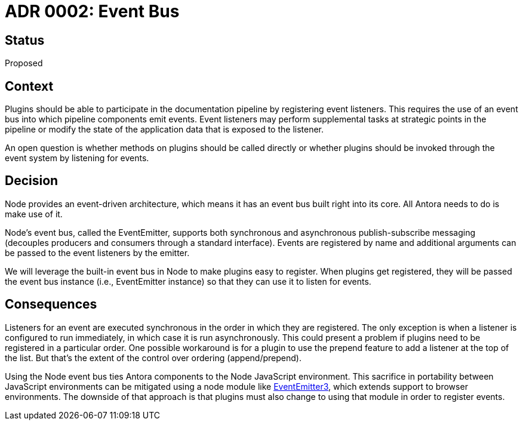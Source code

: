 = ADR 0002: Event Bus

== Status

Proposed

== Context

Plugins should be able to participate in the documentation pipeline by registering event listeners.
This requires the use of an event bus into which pipeline components emit events.
Event listeners may perform supplemental tasks at strategic points in the pipeline or modify the state of the application data that is exposed to the listener.

An open question is whether methods on plugins should be called directly or whether plugins should be invoked through the event system by listening for events.

== Decision

Node provides an event-driven architecture, which means it has an event bus built right into its core.
All Antora needs to do is make use of it.

Node's event bus, called the EventEmitter, supports both synchronous and asynchronous publish-subscribe messaging (decouples producers and consumers through a standard interface).
Events are registered by name and additional arguments can be passed to the event listeners by the emitter.

We will leverage the built-in event bus in Node to make plugins easy to register.
When plugins get registered, they will be passed the event bus instance (i.e., EventEmitter instance) so that they can use it to listen for events.

== Consequences

Listeners for an event are executed synchronous in the order in which they are registered.
The only exception is when a listener is configured to run immediately, in which case it is run asynchronously.
This could present a problem if plugins need to be registered in a particular order.
One possible workaround is for a plugin to use the prepend feature to add a listener at the top of the list.
But that's the extent of the control over ordering (append/prepend).

Using the Node event bus ties Antora components to the Node JavaScript environment.
This sacrifice in portability between JavaScript environments can be mitigated using a node module like https://yarnpkg.com/en/package/eventemitter3[EventEmitter3], which extends support to browser environments.
The downside of that approach is that plugins must also change to using that module in order to register events.
